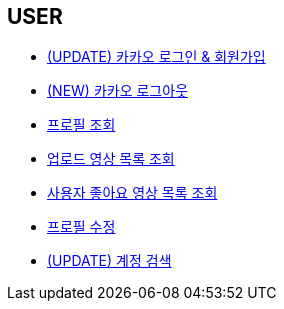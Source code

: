 // 도메인 명 : h1
== *USER*

- link:user/page/kakao-login.html[(UPDATE) 카카오 로그인 & 회원가입, window=_blank]

- link:user/page/kakao-logout.html[(NEW) 카카오 로그아웃, window=_blank]


- link:user/page/get-profile.html[ 프로필 조회,window=_blank]

- link:user/page/get-users-video-list.html[ 업로드 영상 목록 조회,window=_blank]

- link:like/page/get-liked-video-list.html[ 사용자 좋아요 영상 목록 조회, window=_blank]

- link:user/page/update-profile.html[ 프로필 수정,window=_blank]

- link:user/page/search-user.html[ (UPDATE) 계정 검색,window=_blank]



